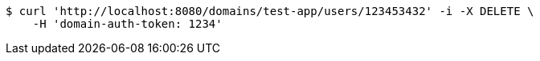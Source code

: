 [source,bash]
----
$ curl 'http://localhost:8080/domains/test-app/users/123453432' -i -X DELETE \
    -H 'domain-auth-token: 1234'
----